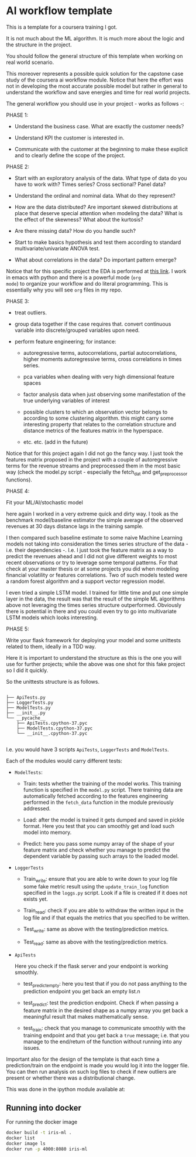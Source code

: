 * AI workflow template

This is a template for a coursera training I got. 

It is not much about the ML algorithm. It is much more about the logic
and the structure in the project.

You should follow the general structure of this template when working
on real world scenario. 

This moreover represents a possible quick solution for the capstone
case study of the coursera ai workflow module. Notice that here the
effort was not in developing the most accurate possible model but
rather in general to understand the workflow and save energies and
time for real world projects.

The general workflow you should use in your project - works as follows
-:

PHASE 1:

- Understand the business case. What are exactly the customer needs?

- Understand KPI the customer is interested in. 

- Communicate with the customer at the beginning to make these
  explicit and to clearly define the scope of the project.

PHASE 2:

- Start with an exploratory analysis of the data. What type of data do
  you have to work with? Times series? Cross sectional? Panel data?

- Understand the ordinal and nominal data. What do they represent?

- How are the data distributed? Are important skewed distributions at
  place that deserve special attention when modeling the data? What is
  the effect of the skewness? What about the kurtosis?

- Are there missing data? How do you handle such? 

- Start to make basics hypothesis and test them according to standard
  multivariate/univariate ANOVA test. 

- What about correlations in the data? Do important pattern emerge?

Notice that for this specific project the EDA is performed at [[https://github.com/MarcoHassan/AI_workflow_Coursera/blob/master/Capstone_Project/Eda_json.org][this
link]]. I work in emacs with python and there is a powerful mode (=org
mode=) to organize your workflow and do literal programming. This is
essentially why you will see =org= files in my repo.


PHASE 3:

- treat outliers. 

- group data together if the case requires that. convert continuous
  variable into discrete/grouped variables upon need.

- perform feature engineering; for instance:

  + autoregressive terms, autocorrelations, partial autocorrelations,
    higher moments autoregressive terms, cross correlations in times
    series.

  + pca variables when dealing with very high dimensional feature
    spaces

  + factor analysis data when just observing some manifestation of the
    true underlying variables of interest

  + possible clusters to which an observation vector belongs to
    according to some clustering algorithm. this might carry some
    interesting property that relates to the correlation structure and
    distance metrics of the features matrix in the hyperspace.

  + etc. etc. (add in the future)

Notice that for this project again I did not go the fancy way. I just
took the features matrix proposed in the project with a couple of
autoregressive terms for the revenue streams and preprocessed them in
the most basic way (check the model.py script - especially the
fetch_dat and get_preprocessor functions).


PHASE 4:

Fit your ML/AI/stochastic model 

here again I worked in a very extreme quick and dirty way. I took as
the benchmark model/baseline estimator the simple average of the
observed revenues at 30 days distance lags in the training sample.

I then compared such baseline estimate to some naive Machine Learning
models not taking into consideration the times series structure  of
the data - i.e. their dependencies -.  I.e. I just took the feature
matrix as a way to predict the revenues ahead and I did not give
different weights to most recent observations or try to leverage some
temporal patterns. For that check at your master thesis or at some
projects you did when modeling financial volatility or features
correlations. Two of such models tested were a random forest algorithm
and a support vector regression model. 

I even tried a simple LSTM model. I trained for little time and put
one simple layer in the data, the result was that the result of the
simple ML algorithms above not leveraging the times series structure
outperformed. Obviously there is potential in there and you could even
try to go into multivariate LSTM models which looks interesting.


PHASE 5:

Write your flask framework for deploying your model and some unittests
related to them, ideally in a TDD way.

Here it is important to understand the structure as this is the one
you will use for further projects; while the above was one shot for
this fake project so I did it quickly.

So the unittests structure is as follows.

#+begin_example

├── ApiTests.py
├── LoggerTests.py
├── ModelTests.py
├── __init__.py
└── __pycache__
    ├── ApiTests.cpython-37.pyc
    ├── ModelTests.cpython-37.pyc
    └── __init__.cpython-37.pyc

#+end_example

I.e. you  would have 3 scripts =ApiTests=, =LoggerTests= and
=ModelTests=.

Each of the modules would carry different tests:

- =ModelTests=:
  
  + Train: tests whether the training of the model works. This
    training function is specified in the =model.py= script. There
    training data are automatically fetched according to the features
    engineering performed in the =fetch_data= function in the module
    previously addressed.

  + Load: after the model is trained it gets dumped and saved in
    pickle format. Here you test that you can smoothly get and load
    such model into memory.

  + Predict: here you pass some numpy array of the shape of your
    feature matrix and check whether you manage to predict the
    dependent variable by passing such arrays to the loaded model.

- =LoggerTests=

  + Train_write: ensure that you are able to write down to your log
    file some fake metric result using the =update_train_log= function
    specified in the =loggs.py= script. Look if a file is created if
    it does not exists yet.

  + Train_read: check if you are able to withdraw the written input in
    the log file and if that equals the metrics that you specified to
    be written.

  + Test_write: same as above with the testing/prediction metrics.

  + Test_read: same as above with the testing/prediction metrics.


- =ApiTests=

  Here you check if the flask server and your endpoint is working
  smoothly.

  + test_predict_empty: here you test that if you do not pass anything
    to the prediction endpoint you get back an empty list.n

  + test_predict: test the prediction endpoint. Check if when passing
    a feature matrix in the desired shape as a numpy array you get
    back a meaningful result that makes mathematically sense.

  + test_train: check that you manage to communicate smoothly with the
    training endpoint and that you get back a =true= message;
    i.e. that you manage to the end/return of the function without
    running into any issues.

Important also for the design of the template is that each time a
prediction/train on the endpoint is made you would log it into the
logger file. You can then run analysis on such log files to check if
new outliers are present or whether there was a distributional
change. 

This was done in the ipython module available at:

** Running into docker

For running the docker image 

#+BEGIN_SRC sh
  docker build -t iris-ml .
  docker list
  docker image ls
  docker run -p 4000:8080 iris-ml
#+END_SRC


